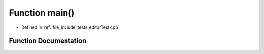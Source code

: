 .. _exhale_function_editorTest_8cpp_1ae66f6b31b5ad750f1fe042a706a4e3d4:

Function main()
===============

- Defined in :ref:`file_include_tests_editorTest.cpp`


Function Documentation
----------------------


.. doxygenfunction:: main()
   :project: Project_DJ_Engine